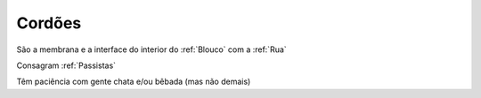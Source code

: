.. _Cordões:

Cordões
=========

.. image:: /images/avatares/cordoes.png
  :align: center
  :width: 150px

São a membrana e a interface do interior do :ref:`Blouco` com a :ref:`Rua`

Consagram :ref:`Passistas`

Têm paciência com gente chata e/ou bêbada (mas não demais)
